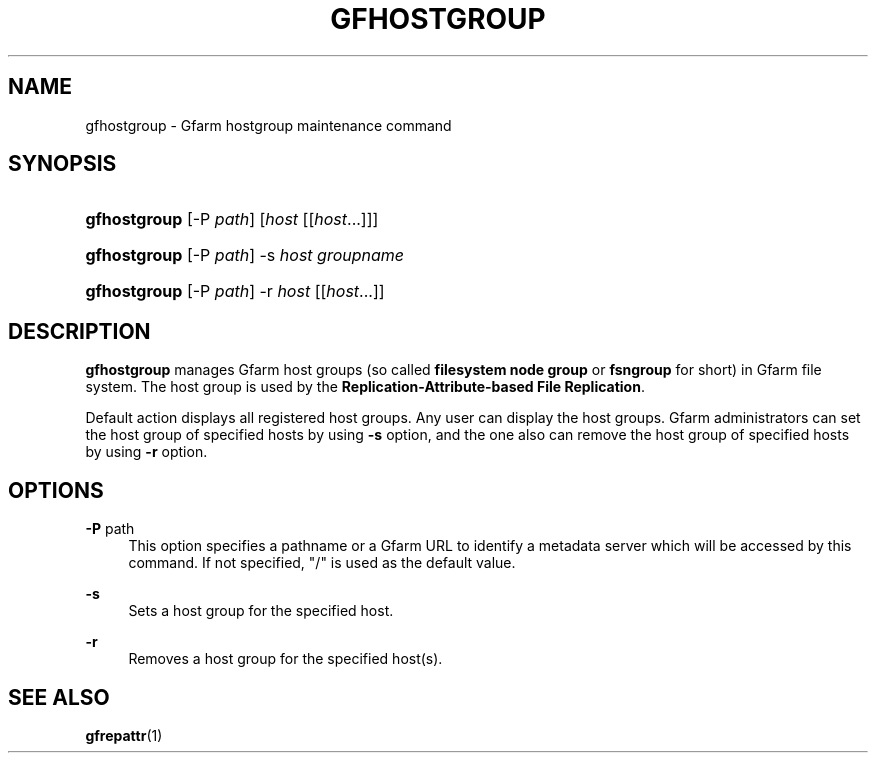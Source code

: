 '\" t
.\"     Title: gfhostgroup
.\"    Author: [FIXME: author] [see http://docbook.sf.net/el/author]
.\" Generator: DocBook XSL Stylesheets v1.76.1 <http://docbook.sf.net/>
.\"      Date: 14 Jun 2012
.\"    Manual: Gfarm
.\"    Source: Gfarm
.\"  Language: English
.\"
.TH "GFHOSTGROUP" "1" "14 Jun 2012" "Gfarm" "Gfarm"
.\" -----------------------------------------------------------------
.\" * Define some portability stuff
.\" -----------------------------------------------------------------
.\" ~~~~~~~~~~~~~~~~~~~~~~~~~~~~~~~~~~~~~~~~~~~~~~~~~~~~~~~~~~~~~~~~~
.\" http://bugs.debian.org/507673
.\" http://lists.gnu.org/archive/html/groff/2009-02/msg00013.html
.\" ~~~~~~~~~~~~~~~~~~~~~~~~~~~~~~~~~~~~~~~~~~~~~~~~~~~~~~~~~~~~~~~~~
.ie \n(.g .ds Aq \(aq
.el       .ds Aq '
.\" -----------------------------------------------------------------
.\" * set default formatting
.\" -----------------------------------------------------------------
.\" disable hyphenation
.nh
.\" disable justification (adjust text to left margin only)
.ad l
.\" -----------------------------------------------------------------
.\" * MAIN CONTENT STARTS HERE *
.\" -----------------------------------------------------------------
.SH "NAME"
gfhostgroup \- Gfarm hostgroup maintenance command
.SH "SYNOPSIS"
.HP \w'\fBgfhostgroup\fR\ 'u
\fBgfhostgroup\fR [\-P\ \fIpath\fR] [\fIhost\fR [[\fIhost\fR...]]]
.HP \w'\fBgfhostgroup\fR\ 'u
\fBgfhostgroup\fR [\-P\ \fIpath\fR] \-s\ \fIhost\fR \fIgroupname\fR
.HP \w'\fBgfhostgroup\fR\ 'u
\fBgfhostgroup\fR [\-P\ \fIpath\fR] \-r\ \fIhost\fR [[\fIhost\fR...]]
.SH "DESCRIPTION"
.PP

\fBgfhostgroup\fR
manages Gfarm host groups (so called
\fBfilesystem node group\fR
or
\fBfsngroup\fR
for short) in Gfarm file system\&. The host group is used by the
\fBReplication\-Attribute\-based File Replication\fR\&.
.PP
Default action displays all registered host groups\&. Any user can display the host groups\&. Gfarm administrators can set the host group of specified hosts by using
\fB\-s\fR
option, and the one also can remove the host group of specified hosts by using
\fB\-r\fR
option\&.
.SH "OPTIONS"
.PP
\fB\-P\fR path
.RS 4
This option specifies a pathname or a Gfarm URL to identify a metadata server which will be accessed by this command\&. If not specified, "/" is used as the default value\&.
.RE
.PP
\fB\-s\fR
.RS 4
Sets a host group for the specified host\&.
.RE
.PP
\fB\-r\fR
.RS 4
Removes a host group for the specified host(s)\&.
.RE
.SH "SEE ALSO"
.PP

\fBgfrepattr\fR(1)
